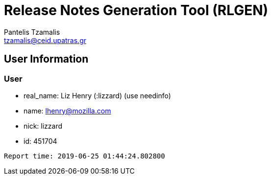 = Release Notes Generation Tool (RLGEN)
:author: Pantelis Tzamalis
:email: tzamalis@ceid.upatras.gr

== User Information

=== User

* real_name: Liz Henry (:lizzard) (use needinfo)

* name: lhenry@mozilla.com

* nick: lizzard

* id: 451704



----------
Report time: 2019-06-25 01:44:24.802800


